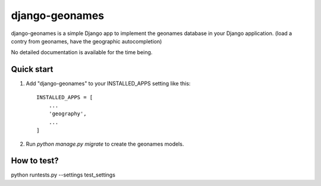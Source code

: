 ===============
django-geonames
===============

django-geonames is a simple Django app to implement the geonames database in
your Django application. (load a contry from geonames, have the geographic
autocompletion)

No detailed documentation is available for the time being.

Quick start
-----------

1. Add "django-geonames" to your INSTALLED_APPS setting like this::

    INSTALLED_APPS = [
        ...
        'geography',
        ...
    ]

2. Run `python manage.py migrate` to create the geonames models.

How to test?
------------

python runtests.py --settings test_settings
